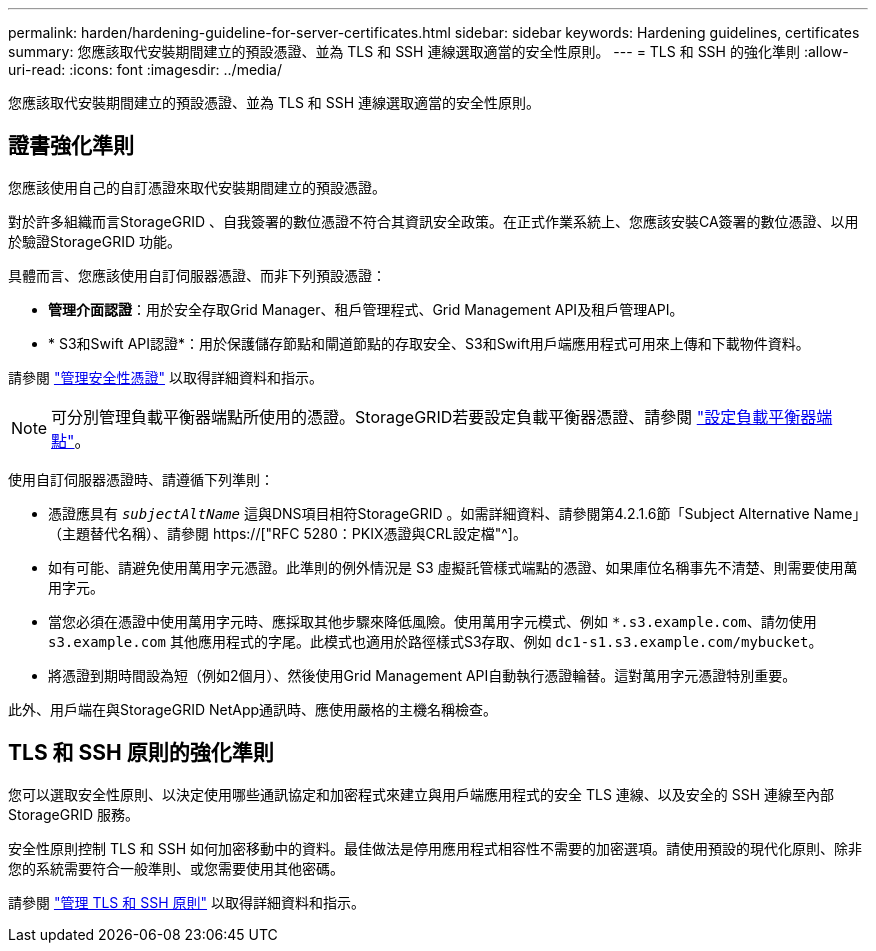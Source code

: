 ---
permalink: harden/hardening-guideline-for-server-certificates.html 
sidebar: sidebar 
keywords: Hardening guidelines, certificates 
summary: 您應該取代安裝期間建立的預設憑證、並為 TLS 和 SSH 連線選取適當的安全性原則。 
---
= TLS 和 SSH 的強化準則
:allow-uri-read: 
:icons: font
:imagesdir: ../media/


[role="lead"]
您應該取代安裝期間建立的預設憑證、並為 TLS 和 SSH 連線選取適當的安全性原則。



== 證書強化準則

您應該使用自己的自訂憑證來取代安裝期間建立的預設憑證。

對於許多組織而言StorageGRID 、自我簽署的數位憑證不符合其資訊安全政策。在正式作業系統上、您應該安裝CA簽署的數位憑證、以用於驗證StorageGRID 功能。

具體而言、您應該使用自訂伺服器憑證、而非下列預設憑證：

* *管理介面認證*：用於安全存取Grid Manager、租戶管理程式、Grid Management API及租戶管理API。
* * S3和Swift API認證*：用於保護儲存節點和閘道節點的存取安全、S3和Swift用戶端應用程式可用來上傳和下載物件資料。


請參閱 link:../admin/using-storagegrid-security-certificates.html["管理安全性憑證"] 以取得詳細資料和指示。


NOTE: 可分別管理負載平衡器端點所使用的憑證。StorageGRID若要設定負載平衡器憑證、請參閱 link:../admin/configuring-load-balancer-endpoints.html["設定負載平衡器端點"]。

使用自訂伺服器憑證時、請遵循下列準則：

* 憑證應具有 `_subjectAltName_` 這與DNS項目相符StorageGRID 。如需詳細資料、請參閱第4.2.1.6節「Subject Alternative Name」（主題替代名稱）、請參閱 https://["RFC 5280：PKIX憑證與CRL設定檔"^]。
* 如有可能、請避免使用萬用字元憑證。此準則的例外情況是 S3 虛擬託管樣式端點的憑證、如果庫位名稱事先不清楚、則需要使用萬用字元。
* 當您必須在憑證中使用萬用字元時、應採取其他步驟來降低風險。使用萬用字元模式、例如 `*.s3.example.com`、請勿使用 `s3.example.com` 其他應用程式的字尾。此模式也適用於路徑樣式S3存取、例如 `dc1-s1.s3.example.com/mybucket`。
* 將憑證到期時間設為短（例如2個月）、然後使用Grid Management API自動執行憑證輪替。這對萬用字元憑證特別重要。


此外、用戶端在與StorageGRID NetApp通訊時、應使用嚴格的主機名稱檢查。



== TLS 和 SSH 原則的強化準則

您可以選取安全性原則、以決定使用哪些通訊協定和加密程式來建立與用戶端應用程式的安全 TLS 連線、以及安全的 SSH 連線至內部 StorageGRID 服務。

安全性原則控制 TLS 和 SSH 如何加密移動中的資料。最佳做法是停用應用程式相容性不需要的加密選項。請使用預設的現代化原則、除非您的系統需要符合一般準則、或您需要使用其他密碼。

請參閱 link:../admin/manage-tls-ssh-policy.html["管理 TLS 和 SSH 原則"] 以取得詳細資料和指示。
